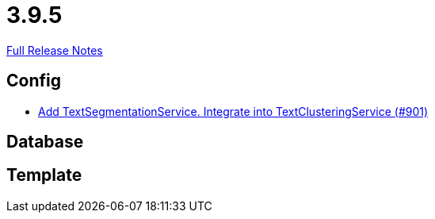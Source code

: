 // SPDX-FileCopyrightText: 2023 Artemis Changelog Contributors
//
// SPDX-License-Identifier: CC-BY-SA-4.0

= 3.9.5

link:https://github.com/ls1intum/Artemis/releases/tag/3.9.5[Full Release Notes]

== Config

* link:https://www.github.com/ls1intum/Artemis/commit/494f01bed53d2d03405738722cd2885e78c0af42/[Add TextSegmentationService. Integrate into TextClusteringService (#901)]


== Database



== Template
